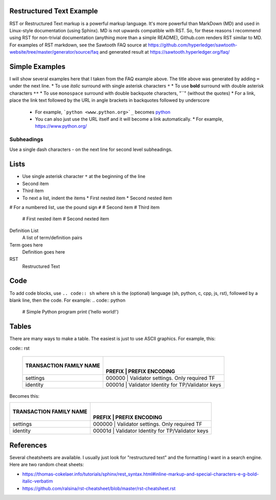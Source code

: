 

Restructured Text Example
=========================
RST or Restructured Text markup is a powerful markup language.
It's more powerful than MarkDown (MD) and used in Linux-style documentation (using Sphinx).
MD is not upwards compatible with RST.
So, for these reasons I recommend using RST for non-trivial documentation (anything more than a simple README),
Github.com renders RST similar to MD.
For examples of RST markdown, see the Sawtooth FAQ source at
https://github.com/hyperledger/sawtooth-website/tree/master/generator/source/faq
and generated result at
https://sawtooth.hyperledger.org/faq/

Simple Examples
===============
I will show several examples here that I taken from the FAQ example above.
The title above was generated by adding ``=`` under the next line.
* To use *italic* surround with single asterisk characters ``*``
* To use **bold** surround with double asterisk characters ``**``
* To use  ``monospace`` surround with double backquote characters, "``" (without the quotes)
* For a link, place the link text followed by the URL in angle brackets in backquotes followed by underscore
  * For example, ```python <www.python.org>`_`` becomes  `python <www.python.org>`_
  * You can also just use the URL itself and it will become a link automatically.
    * For example, https://www.python.org/

Subheadings
-----------
Use a single dash characters `-` on the next line for second level subheadings.

Lists
=====
* Use single asterisk character ``*`` at the beginning of the line
* Second item
* Third item
* To next a list, indent the items
  * First nested item
  * Second nested item

# For a numbered list, use the pound sign ``#``
# Second item
# Third item
  # First nested item
  # Second nexted item

Definition List
  A list of term/definition pairs
Term goes here
  Definition goes here
RST
  Restructured Text

Code
======

To add code blocks, use ``.. code:: sh`` where ``sh`` is the (optional) language (sh, python, c, cpp, js, rst),
followed by a blank line, then the code.
For example:
.. code:: python

        # Simple Python program
        print ('hello world!')
        

Tables
======
There are many ways to make a table.  The easiest is just to use ASCII graphics.  For example, this:

code:: rst

      +---------------+--------+-----------------------------------------+
      | TRANSACTION   |        |                                         |
      | FAMILY NAME   | PREFIX | PREFIX ENCODING                         |
      +===============+===========+========+=============================+
      | settings      | 000000 | Validator settings.  Only required TF   |
      +---------------+-----------+--------+-----------------------------+
      | identity      | 00001d | Validator Identity for TP/Validator keys|
      +---------------+-----------+--------+-----------------------------+

Becomes this:

+---------------+--------+-----------------------------------------+
| TRANSACTION   |        |                                         |
| FAMILY NAME   | PREFIX | PREFIX ENCODING                         |
+===============+===========+========+=============================+
| settings      | 000000 | Validator settings.  Only required TF   |
+---------------+-----------+--------+-----------------------------+
| identity      | 00001d | Validator Identity for TP/Validator keys|
+---------------+-----------+--------+-----------------------------+

References
==========
Several cheatsheets are available.
I usually just look for "restructured text" and the formatting I want in a search engine.
Here are two random cheat sheets:

* https://thomas-cokelaer.info/tutorials/sphinx/rest_syntax.html#inline-markup-and-special-characters-e-g-bold-italic-verbatim
* https://github.com/ralsina/rst-cheatsheet/blob/master/rst-cheatsheet.rst

